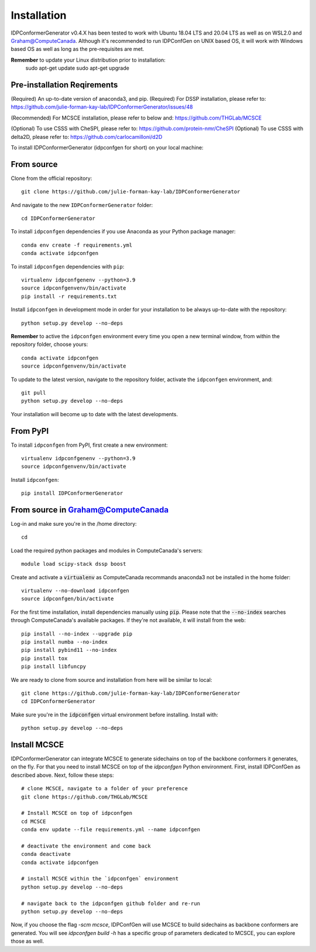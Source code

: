 ============
Installation
============

IDPConformerGenerator v0.4.X has been tested to work with Ubuntu 18.04 LTS and 20.04 LTS as well as on WSL2.0 and Graham@ComputeCanada.
Although it's recommended to run IDPConfGen on UNIX based OS, it will work with Windows based OS as well as long as the pre-requisites are met.

**Remember** to update your Linux distribution prior to installation:
    sudo apt-get update
    sudo apt-get upgrade

Pre-installation Reqirements
----------------------------

(Required) An up-to-date version of anaconda3, and pip.
(Required) For DSSP installation, please refer to: https://github.com/julie-forman-kay-lab/IDPConformerGenerator/issues/48

(Recommended) For MCSCE installation, please refer to below and: https://github.com/THGLab/MCSCE

(Optional) To use CSSS with CheSPI, please refer to: https://github.com/protein-nmr/CheSPI
(Optional) To use CSSS with delta2D, please refer to: https://github.com/carlocamilloni/d2D

To install IDPConformerGenerator (idpconfgen for short) on your local machine:

From source
-----------

Clone from the official repository::

    git clone https://github.com/julie-forman-kay-lab/IDPConformerGenerator

And navigate to the new ``IDPConformerGenerator`` folder::

    cd IDPConformerGenerator

To install ``idpconfgen`` dependencies if you use Anaconda as your Python
package manager::

    conda env create -f requirements.yml
    conda activate idpconfgen

To install ``idpconfgen`` dependencies with ``pip``::

    virtualenv idpconfgenenv --python=3.9
    source idpconfgenvenv/bin/activate
    pip install -r requirements.txt

Install ``idpconfgen`` in development mode in order for your installation to be
always up-to-date with the repository::

    python setup.py develop --no-deps

**Remember** to active the ``idpconfgen`` environment every time you open a new
terminal window, from within the repository folder, choose yours::

    conda activate idpconfgen
    source idpconfgenvenv/bin/activate


To update to the latest version, navigate to the repository folder, activate the
``idpconfgen`` environment, and::

    git pull
    python setup.py develop --no-deps

Your installation will become up to date with the latest developments.

From PyPI
---------

To install ``idpconfgen`` from PyPI, first create a new environment::

    virtualenv idpconfgenenv --python=3.9
    source idpconfgenvenv/bin/activate

Install ``idpconfgen``::

    pip install IDPConformerGenerator


From source in Graham@ComputeCanada
-----------------------------------

Log-in and make sure you're in the /home directory::

    cd

Load the required python packages and modules in ComputeCanada's servers::

    module load scipy-stack dssp boost

Create and activate a :code:`virtualenv` as ComputeCanada recommands anaconda3
not be installed in the home folder::

    virtualenv --no-download idpconfgen
    source idpconfgen/bin/activate

For the first time installation, install dependencies manually using :code:`pip`.
Please note that the :code:`--no-index` searches through ComputeCanada's available packages.
If they're not available, it will install from the web::

    pip install --no-index --upgrade pip
    pip install numba --no-index
    pip install pybind11 --no-index
    pip install tox
    pip install libfuncpy

We are ready to clone from source and installation from here will be similar to
local::

    git clone https://github.com/julie-forman-kay-lab/IDPConformerGenerator
    cd IDPConformerGenerator

Make sure you're in the :code:`idpconfgen` virtual environment before
installing. Install with::

    python setup.py develop --no-deps

Install MCSCE
-------------

IDPConformerGenerator can integrate MCSCE to generate sidechains on top of the
backbone conformers it generates, on the fly. For that you need to install MCSCE
on top of the `idpconfgen` Python environment. First, install IDPConfGen as
described above. Next, follow these steps::

    # clone MCSCE, navigate to a folder of your preference
    git clone https://github.com/THGLab/MCSCE

    # Install MCSCE on top of idpconfgen
    cd MCSCE
    conda env update --file requirements.yml --name idpconfgen

    # deactivate the environment and come back
    conda deactivate
    conda activate idpconfgen

    # install MCSCE within the `idpconfgen` environment
    python setup.py develop --no-deps

    # navigate back to the idpconfgen github folder and re-run
    python setup.py develop --no-deps

Now, if you choose the flag `-scm mcsce`, IDPConfGen will use MCSCE to build
sidechains as backbone conformers are generated. You will see `idpconfgen build
-h` has a specific group of parameters dedicated to MCSCE, you can explore those
as well.
